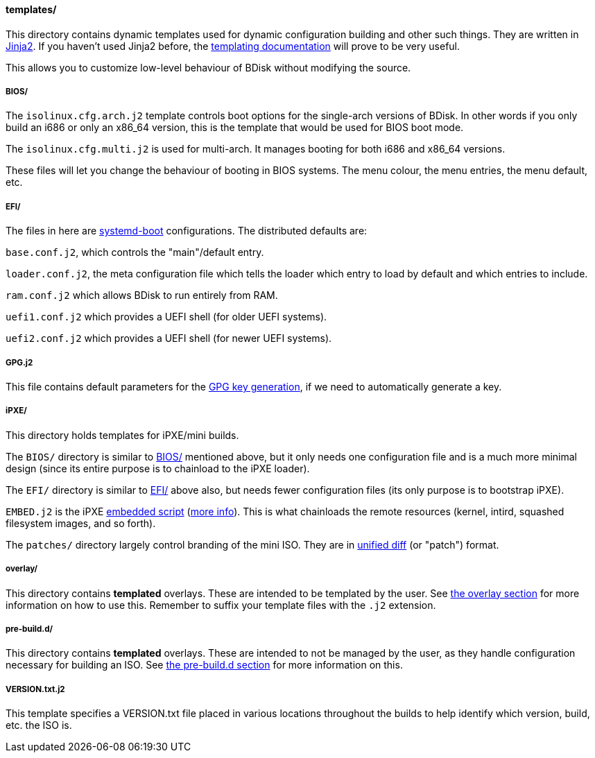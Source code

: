 ==== templates/
This directory contains dynamic templates used for dynamic configuration building and other such things. They are written in http://jinja.pocoo.org/[Jinja2^]. If you haven't used Jinja2 before, the http://jinja.pocoo.org/docs/dev/templates/[templating documentation^] will prove to be very useful.

This allows you to customize low-level behaviour of BDisk without modifying the source.

===== BIOS/
The `isolinux.cfg.arch.j2` template controls boot options for the single-arch versions of BDisk. In other words if you only build an i686 or only an x86_64 version, this is the template that would be used for BIOS boot mode.

The `isolinux.cfg.multi.j2` is used for multi-arch. It manages booting for both i686 and x86_64 versions.

These files will let you change the behaviour of booting in BIOS systems. The menu colour, the menu entries, the menu default, etc.

===== EFI/
The files in here are https://www.freedesktop.org/wiki/Software/systemd/systemd-boot/[systemd-boot^] configurations. The distributed defaults are:

`base.conf.j2`, which controls the "main"/default entry.

`loader.conf.j2`, the meta configuration file which tells the loader which entry to load by default and which entries to include.

`ram.conf.j2` which allows BDisk to run entirely from RAM.

`uefi1.conf.j2` which provides a UEFI shell (for older UEFI systems).

`uefi2.conf.j2` which provides a UEFI shell (for newer UEFI systems).

===== GPG.j2
This file contains default parameters for the https://www.gnupg.org/documentation/manuals/gnupg/Unattended-GPG-key-generation.html[GPG key generation], if we need to automatically generate a key.

===== iPXE/
This directory holds templates for iPXE/mini builds.

The `BIOS/` directory is similar to <<bios, BIOS/>> mentioned above, but it only needs one configuration file and is a much more minimal design (since its entire purpose is to chainload to the iPXE loader).

The `EFI/` directory is similar to <<efi, EFI/>> above also, but needs fewer configuration files (its only purpose is to bootstrap iPXE).

`EMBED.j2` is the iPXE http://ipxe.org/scripting[embedded script^] (http://ipxe.org/embed[more info^]). This is what chainloads the remote resources (kernel, intird, squashed filesystem images, and so forth).

The `patches/` directory largely control branding of the mini ISO. They are in https://www.gnu.org/software/diffutils/manual/html_node/Unified-Format.html[unified diff^] (or "patch") format.

===== overlay/
This directory contains *templated* overlays. These are intended to be templated by the user. See <<overlay, the overlay section>> for more information on how to use this. Remember to suffix your template files with the `.j2` extension.

===== pre-build.d/
This directory contains *templated* overlays. These are intended to not be managed by the user, as they handle configuration necessary for building an ISO. See <<pre_build_d, the pre-build.d section>> for more information on this.

===== VERSION.txt.j2
This template specifies a VERSION.txt file placed in various locations throughout the builds to help identify which version, build, etc. the ISO is.

